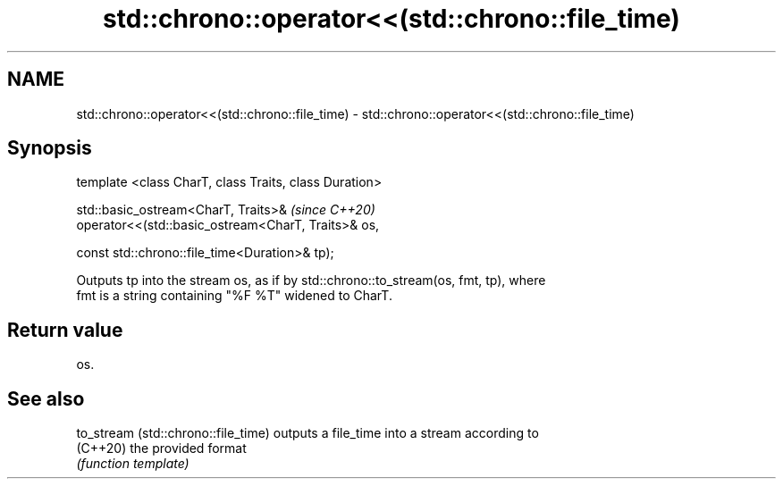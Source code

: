 .TH std::chrono::operator<<(std::chrono::file_time) 3 "2019.03.28" "http://cppreference.com" "C++ Standard Libary"
.SH NAME
std::chrono::operator<<(std::chrono::file_time) \- std::chrono::operator<<(std::chrono::file_time)

.SH Synopsis
   template <class CharT, class Traits, class Duration>

   std::basic_ostream<CharT, Traits>&                       \fI(since C++20)\fP
   operator<<(std::basic_ostream<CharT, Traits>& os,

              const std::chrono::file_time<Duration>& tp);

   Outputs tp into the stream os, as if by std::chrono::to_stream(os, fmt, tp), where
   fmt is a string containing "%F %T" widened to CharT.

.SH Return value

   os.

.SH See also

   to_stream (std::chrono::file_time) outputs a file_time into a stream according to
   (C++20)                            the provided format
                                      \fI(function template)\fP 
